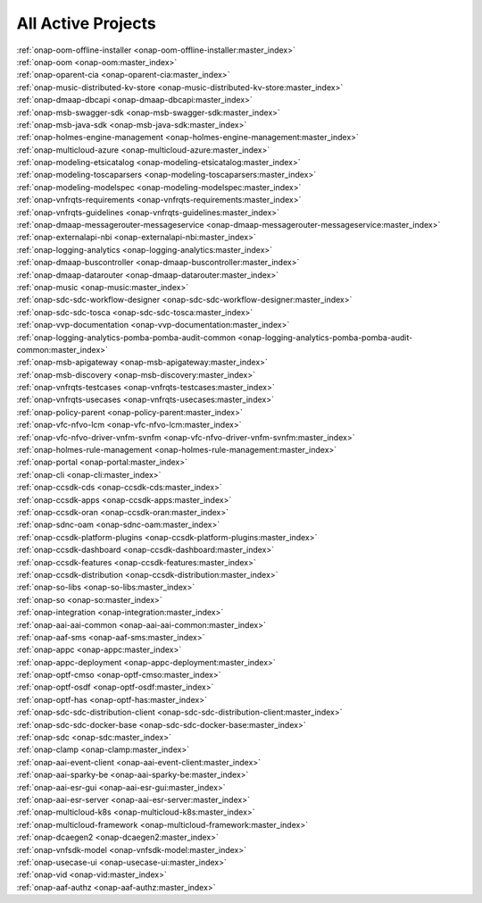 .. This work is licensed under a Creative Commons Attribution 4.0
.. International License. http://creativecommons.org/licenses/by/4.0
.. Copyright 2020

.. _active_projects:

All Active Projects
===================

| :ref:`onap-oom-offline-installer <onap-oom-offline-installer:master_index>`
| :ref:`onap-oom <onap-oom:master_index>`
| :ref:`onap-oparent-cia <onap-oparent-cia:master_index>`
| :ref:`onap-music-distributed-kv-store <onap-music-distributed-kv-store:master_index>`
| :ref:`onap-dmaap-dbcapi <onap-dmaap-dbcapi:master_index>`
| :ref:`onap-msb-swagger-sdk <onap-msb-swagger-sdk:master_index>`
| :ref:`onap-msb-java-sdk <onap-msb-java-sdk:master_index>`
| :ref:`onap-holmes-engine-management <onap-holmes-engine-management:master_index>`
| :ref:`onap-multicloud-azure <onap-multicloud-azure:master_index>`
| :ref:`onap-modeling-etsicatalog <onap-modeling-etsicatalog:master_index>`
| :ref:`onap-modeling-toscaparsers <onap-modeling-toscaparsers:master_index>`
| :ref:`onap-modeling-modelspec <onap-modeling-modelspec:master_index>`
| :ref:`onap-vnfrqts-requirements <onap-vnfrqts-requirements:master_index>`
| :ref:`onap-vnfrqts-guidelines <onap-vnfrqts-guidelines:master_index>`
| :ref:`onap-dmaap-messagerouter-messageservice <onap-dmaap-messagerouter-messageservice:master_index>`
| :ref:`onap-externalapi-nbi <onap-externalapi-nbi:master_index>`
| :ref:`onap-logging-analytics <onap-logging-analytics:master_index>`
| :ref:`onap-dmaap-buscontroller <onap-dmaap-buscontroller:master_index>`
| :ref:`onap-dmaap-datarouter <onap-dmaap-datarouter:master_index>`
| :ref:`onap-music <onap-music:master_index>`
| :ref:`onap-sdc-sdc-workflow-designer <onap-sdc-sdc-workflow-designer:master_index>`
| :ref:`onap-sdc-sdc-tosca <onap-sdc-sdc-tosca:master_index>`
| :ref:`onap-vvp-documentation <onap-vvp-documentation:master_index>`
| :ref:`onap-logging-analytics-pomba-pomba-audit-common <onap-logging-analytics-pomba-pomba-audit-common:master_index>`
| :ref:`onap-msb-apigateway <onap-msb-apigateway:master_index>`
| :ref:`onap-msb-discovery <onap-msb-discovery:master_index>`
| :ref:`onap-vnfrqts-testcases <onap-vnfrqts-testcases:master_index>`
| :ref:`onap-vnfrqts-usecases <onap-vnfrqts-usecases:master_index>`
| :ref:`onap-policy-parent <onap-policy-parent:master_index>`
| :ref:`onap-vfc-nfvo-lcm <onap-vfc-nfvo-lcm:master_index>`
| :ref:`onap-vfc-nfvo-driver-vnfm-svnfm <onap-vfc-nfvo-driver-vnfm-svnfm:master_index>`
| :ref:`onap-holmes-rule-management <onap-holmes-rule-management:master_index>`
| :ref:`onap-portal <onap-portal:master_index>`
| :ref:`onap-cli <onap-cli:master_index>`
| :ref:`onap-ccsdk-cds <onap-ccsdk-cds:master_index>`
| :ref:`onap-ccsdk-apps <onap-ccsdk-apps:master_index>`
| :ref:`onap-ccsdk-oran <onap-ccsdk-oran:master_index>`
| :ref:`onap-sdnc-oam <onap-sdnc-oam:master_index>`
| :ref:`onap-ccsdk-platform-plugins <onap-ccsdk-platform-plugins:master_index>`
| :ref:`onap-ccsdk-dashboard <onap-ccsdk-dashboard:master_index>`
| :ref:`onap-ccsdk-features <onap-ccsdk-features:master_index>`
| :ref:`onap-ccsdk-distribution <onap-ccsdk-distribution:master_index>`
| :ref:`onap-so-libs <onap-so-libs:master_index>`
| :ref:`onap-so <onap-so:master_index>`
| :ref:`onap-integration <onap-integration:master_index>`
| :ref:`onap-aai-aai-common <onap-aai-aai-common:master_index>`
| :ref:`onap-aaf-sms <onap-aaf-sms:master_index>`
| :ref:`onap-appc <onap-appc:master_index>`
| :ref:`onap-appc-deployment <onap-appc-deployment:master_index>`
| :ref:`onap-optf-cmso <onap-optf-cmso:master_index>`
| :ref:`onap-optf-osdf <onap-optf-osdf:master_index>`
| :ref:`onap-optf-has <onap-optf-has:master_index>`
| :ref:`onap-sdc-sdc-distribution-client <onap-sdc-sdc-distribution-client:master_index>`
| :ref:`onap-sdc-sdc-docker-base <onap-sdc-sdc-docker-base:master_index>`
| :ref:`onap-sdc <onap-sdc:master_index>`
| :ref:`onap-clamp <onap-clamp:master_index>`
| :ref:`onap-aai-event-client <onap-aai-event-client:master_index>`
| :ref:`onap-aai-sparky-be <onap-aai-sparky-be:master_index>`
| :ref:`onap-aai-esr-gui <onap-aai-esr-gui:master_index>`
| :ref:`onap-aai-esr-server <onap-aai-esr-server:master_index>`
| :ref:`onap-multicloud-k8s <onap-multicloud-k8s:master_index>`
| :ref:`onap-multicloud-framework <onap-multicloud-framework:master_index>`
| :ref:`onap-dcaegen2 <onap-dcaegen2:master_index>`
| :ref:`onap-vnfsdk-model <onap-vnfsdk-model:master_index>`
| :ref:`onap-usecase-ui <onap-usecase-ui:master_index>`
| :ref:`onap-vid <onap-vid:master_index>`
| :ref:`onap-aaf-authz <onap-aaf-authz:master_index>`

